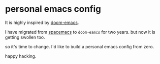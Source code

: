 * personal emacs config
It is highly inspired by [[https://github.com/hlissner/doom-emacs][doom-emacs]].

I have migrated from [[https://github.com/syl20bnr/spacemacs][spacemacs]] to =doom-eamcs= for two years. but now it is getting swollen too.

so it's time to change.
I'd like to build a personal emacs config from zero.

happy hacking.
